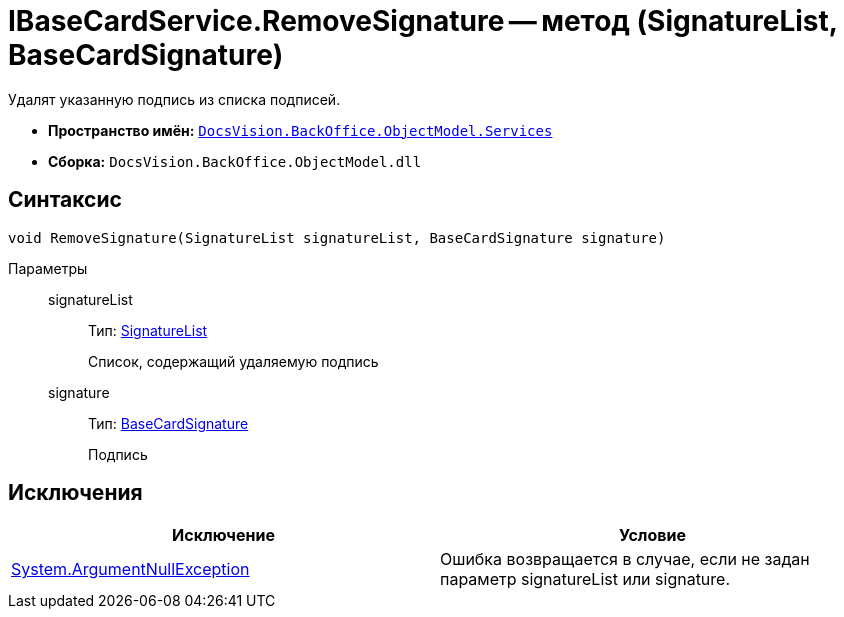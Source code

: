 = IBaseCardService.RemoveSignature -- метод (SignatureList, BaseCardSignature)

Удалят указанную подпись из списка подписей.

* *Пространство имён:* `xref:api/DocsVision/BackOffice/ObjectModel/Services/Services_NS.adoc[DocsVision.BackOffice.ObjectModel.Services]`
* *Сборка:* `DocsVision.BackOffice.ObjectModel.dll`

== Синтаксис

[source,csharp]
----
void RemoveSignature(SignatureList signatureList, BaseCardSignature signature)
----

Параметры::
signatureList:::
Тип: xref:api/DocsVision/BackOffice/ObjectModel/SignatureList_CL.adoc[SignatureList]
+
Список, содержащий удаляемую подпись
signature:::
Тип: xref:api/DocsVision/BackOffice/ObjectModel/BaseCardSignature_CL.adoc[BaseCardSignature]
+
Подпись

== Исключения

[cols=",",options="header"]
|===
|Исключение |Условие
|http://msdn.microsoft.com/ru-ru/library/system.argumentnullexception.aspx[System.ArgumentNullException] |Ошибка возвращается в случае, если не задан параметр signatureList или signature.
|===
